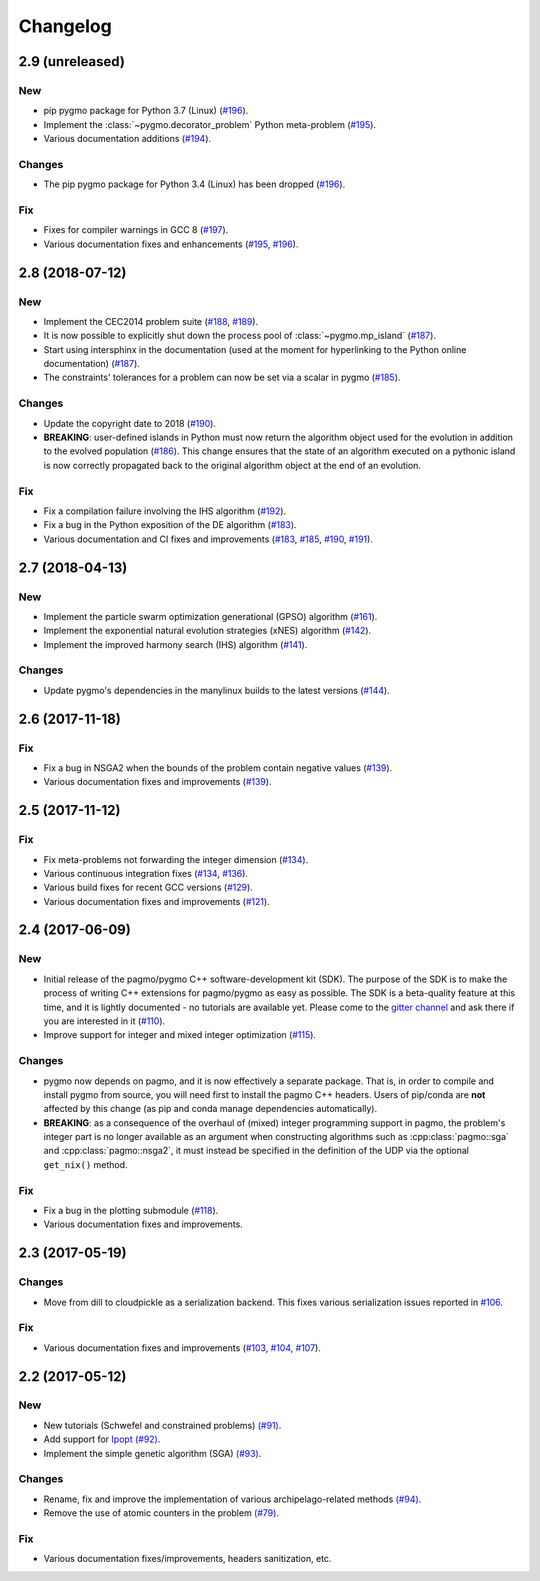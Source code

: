 Changelog
=========

2.9 (unreleased)
----------------

New
~~~

- pip pygmo package for Python 3.7 (Linux) (`#196 <https://github.com/esa/pagmo2/pull/196>`__).

- Implement the :class:`~pygmo.decorator_problem` Python meta-problem (`#195 <https://github.com/esa/pagmo2/pull/195>`__).

- Various documentation additions (`#194 <https://github.com/esa/pagmo2/pull/194>`__).

Changes
~~~~~~~

- The pip pygmo package for Python 3.4 (Linux) has been dropped (`#196 <https://github.com/esa/pagmo2/pull/196>`__).

Fix
~~~

- Fixes for compiler warnings in GCC 8 (`#197 <https://github.com/esa/pagmo2/pull/197>`__).

- Various documentation fixes and enhancements (`#195 <https://github.com/esa/pagmo2/pull/195>`__,
  `#196 <https://github.com/esa/pagmo2/pull/196>`__).

2.8 (2018-07-12)
----------------

New
~~~

- Implement the CEC2014 problem suite (`#188 <https://github.com/esa/pagmo2/pull/188>`__, `#189 <https://github.com/esa/pagmo2/pull/189>`__).

- It is now possible to explicitly shut down the process pool of :class:`~pygmo.mp_island` (`#187 <https://github.com/esa/pagmo2/pull/187>`__).

- Start using intersphinx in the documentation (used at the moment for hyperlinking to the Python online documentation)
  (`#187 <https://github.com/esa/pagmo2/pull/187>`__).

- The constraints' tolerances for a problem can now be set via a scalar in pygmo (`#185 <https://github.com/esa/pagmo2/pull/185>`__).

Changes
~~~~~~~

- Update the copyright date to 2018 (`#190 <https://github.com/esa/pagmo2/pull/190>`__).

- **BREAKING**: user-defined islands in Python must now return the algorithm object used for the evolution in addition
  to the evolved population (`#186 <https://github.com/esa/pagmo2/pull/186>`__). This change ensures that the state of
  an algorithm executed on a pythonic island is now correctly propagated back to the original algorithm object at the end of
  an evolution.

Fix
~~~

- Fix a compilation failure involving the IHS algorithm (`#192 <https://github.com/esa/pagmo2/pull/192>`__).

- Fix a bug in the Python exposition of the DE algorithm (`#183 <https://github.com/esa/pagmo2/pull/183>`__).

- Various documentation and CI fixes and improvements (`#183 <https://github.com/esa/pagmo2/pull/183>`__,
  `#185 <https://github.com/esa/pagmo2/pull/185>`__, `#190 <https://github.com/esa/pagmo2/pull/190>`__,
  `#191 <https://github.com/esa/pagmo2/pull/191>`__).

2.7 (2018-04-13)
----------------

New
~~~

- Implement the particle swarm optimization generational (GPSO) algorithm (`#161 <https://github.com/esa/pagmo2/pull/161>`__).

- Implement the exponential natural evolution strategies (xNES) algorithm (`#142 <https://github.com/esa/pagmo2/pull/142>`__).

- Implement the improved harmony search (IHS) algorithm (`#141 <https://github.com/esa/pagmo2/pull/141>`__).

Changes
~~~~~~~

- Update pygmo's dependencies in the manylinux builds to the latest versions
  (`#144 <https://github.com/esa/pagmo2/pull/144>`__).

2.6 (2017-11-18)
----------------

Fix
~~~

- Fix a bug in NSGA2 when the bounds of the problem contain negative values (`#139 <https://github.com/esa/pagmo2/pull/139>`__).

- Various documentation fixes and improvements (`#139 <https://github.com/esa/pagmo2/pull/139>`__).

2.5 (2017-11-12)
----------------

Fix
~~~

- Fix meta-problems not forwarding the integer dimension (`#134 <https://github.com/esa/pagmo2/pull/134>`__).

- Various continuous integration fixes (`#134 <https://github.com/esa/pagmo2/pull/134>`__,
  `#136 <https://github.com/esa/pagmo2/pull/136>`__).

- Various build fixes for recent GCC versions (`#129 <https://github.com/esa/pagmo2/pull/129>`__).

- Various documentation fixes and improvements (`#121 <https://github.com/esa/pagmo2/pull/121>`__).

2.4 (2017-06-09)
----------------

New
~~~

- Initial release of the pagmo/pygmo C++ software-development kit (SDK). The purpose of the SDK is to make the process
  of writing C++ extensions for pagmo/pygmo as easy as possible. The SDK is a beta-quality feature at this time,
  and it is lightly documented - no tutorials are available yet. Please come to the `gitter channel <https://gitter.im/pagmo2/Lobby>`__
  and ask there if you are interested in it (`#110 <https://github.com/esa/pagmo2/pull/110>`__).

- Improve support for integer and mixed integer optimization (`#115 <https://github.com/esa/pagmo2/pull/115>`__).

Changes
~~~~~~~

- pygmo now depends on pagmo, and it is now effectively a separate package. That is, in order to compile and install pygmo from
  source, you will need first to install the pagmo C++ headers. Users of pip/conda are **not** affected by this change (as
  pip and conda manage dependencies automatically).

- **BREAKING**: as a consequence of the overhaul of (mixed) integer programming support in pagmo, the problem's integer part is no
  longer available as an argument when constructing algorithms such as :cpp:class:`pagmo::sga` and :cpp:class:`pagmo::nsga2`, it
  must instead be specified in the definition of the UDP via the optional ``get_nix()`` method.

Fix
~~~

- Fix a bug in the plotting submodule (`#118 <https://github.com/esa/pagmo2/pull/118>`__).

- Various documentation fixes and improvements.

2.3 (2017-05-19)
----------------

Changes
~~~~~~~

- Move from dill to cloudpickle as a serialization backend. This fixes various serialization issues reported in
  `#106 <https://github.com/esa/pagmo2/issues/106>`__.

Fix
~~~

- Various documentation fixes and improvements (`#103 <https://github.com/esa/pagmo2/pull/103>`__,
  `#104 <https://github.com/esa/pagmo2/pull/104>`__, `#107 <https://github.com/esa/pagmo2/pull/107>`__).

2.2 (2017-05-12)
----------------

New
~~~

- New tutorials (Schwefel and constrained problems) `(#91) <https://github.com/esa/pagmo2/pull/91>`__.

- Add support for `Ipopt <https://projects.coin-or.org/Ipopt>`__ `(#92) <https://github.com/esa/pagmo2/pull/92>`__.

- Implement the simple genetic algorithm (SGA) `(#93) <https://github.com/esa/pagmo2/pull/93>`__.

Changes
~~~~~~~

- Rename, fix and improve the implementation of various archipelago-related methods
  `(#94) <https://github.com/esa/pagmo2/issues/94>`__.

- Remove the use of atomic counters in the problem `(#79) <https://github.com/esa/pagmo2/issues/79>`__.

Fix
~~~

- Various documentation fixes/improvements, headers sanitization, etc.
